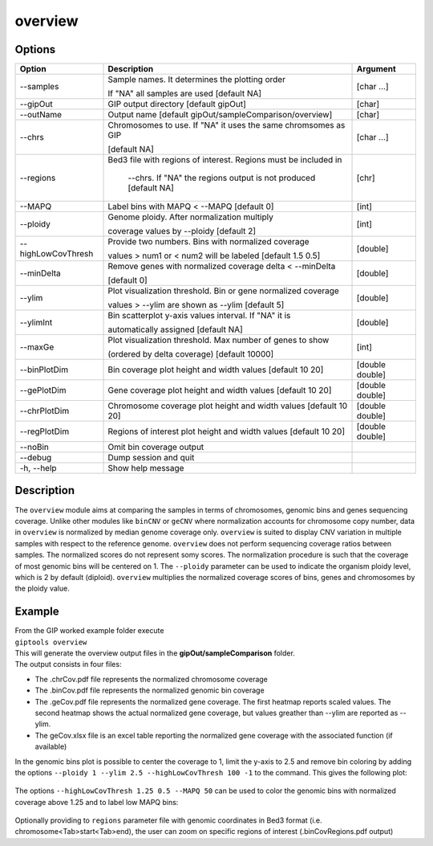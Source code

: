 ########
overview
########

Options
-------

+--------------------+------------------------------------------------------------------+---------------+
|Option              |Description                                                       |Argument       |
+====================+==================================================================+===============+
|\-\-samples         |Sample names. It determines the plotting order                    |[char ...]     |
|                    |                                                                  |               |
|                    |If "NA" all samples are used [default NA]                         |               |
+--------------------+------------------------------------------------------------------+---------------+
|\-\-gipOut          |GIP output directory [default gipOut]                             |[char]         |
+--------------------+------------------------------------------------------------------+---------------+
|\-\-outName         |Output name [default gipOut/sampleComparison/overview]            |[char]         |
+--------------------+------------------------------------------------------------------+---------------+
|\-\-chrs            |Chromosomes to use. If "NA" it uses the same chromsomes as GIP    |[char ...]     |
|                    |                                                                  |               |
|                    |[default NA]                                                      |               |
+--------------------+------------------------------------------------------------------+---------------+
|\-\-regions         |Bed3 file with regions of interest. Regions must be included in   |[chr]          |
|                    |                                                                  |               |
|                    | --chrs. If \"NA\" the regions output is not produced [default NA]|               |
+--------------------+------------------------------------------------------------------+---------------+
|\-\-MAPQ            |Label bins with MAPQ < --MAPQ [default 0]                         |[int]          |
+--------------------+------------------------------------------------------------------+---------------+
|\-\-ploidy          |Genome ploidy. After normalization multiply                       |[int]          |
|                    |                                                                  |               |
|                    |coverage values by --ploidy [default 2]                           |               |
+--------------------+------------------------------------------------------------------+---------------+ 
|\-\-highLowCovThresh|Provide two numbers. Bins with normalized coverage                |[double]       |
|                    |                                                                  |               |
|                    |values > num1 or < num2 will be labeled [default 1.5 0.5]         |               |
+--------------------+------------------------------------------------------------------+---------------+
|\-\-minDelta        |Remove genes with normalized coverage delta < --minDelta          |[double]       |
|                    |                                                                  |               |
|                    |[default 0]                                                       |               |
+--------------------+------------------------------------------------------------------+---------------+
|\-\-ylim            |Plot visualization threshold. Bin or gene normalized coverage     |[double]       |
|                    |                                                                  |               |
|                    |values > --ylim are shown as --ylim [default 5]                   |               |  
+--------------------+------------------------------------------------------------------+---------------+
|\-\-ylimInt         |Bin scatterplot y-axis values interval. If \"NA\" it is           |[double]       |
|                    |                                                                  |               |
|                    |automatically assigned [default NA]                               |               |
+--------------------+------------------------------------------------------------------+---------------+
|\-\-maxGe           |Plot visualization threshold. Max number of genes to show         |[int]          |
|                    |                                                                  |               |
|                    |(ordered by delta coverage) [default 10000]                       |               |  
+--------------------+------------------------------------------------------------------+---------------+  
|\-\-binPlotDim      |Bin coverage plot height and width values [default 10 20]         |[double double]| 
+--------------------+------------------------------------------------------------------+---------------+
|\-\-gePlotDim       |Gene coverage plot height and width values [default 10 20]        |[double double]|
+--------------------+------------------------------------------------------------------+---------------+
|\-\-chrPlotDim      |Chromosome coverage plot height and width values [default 10 20]  |[double double]|
+--------------------+------------------------------------------------------------------+---------------+
|\-\-regPlotDim      |Regions of interest plot height and width values [default 10 20]  |[double double]|
+--------------------+------------------------------------------------------------------+---------------+
|\-\-noBin           |Omit bin coverage output                                          |               |
+--------------------+------------------------------------------------------------------+---------------+
|\-\-debug           |Dump session and quit                                             |               |
+--------------------+------------------------------------------------------------------+---------------+
|\-h, \-\-help       |Show help message                                                 |               |
+--------------------+------------------------------------------------------------------+---------------+


Description
-----------

| The ``overview`` module aims at comparing the samples in terms of chromosomes, genomic bins and genes sequencing coverage. Unlike other modules like ``binCNV`` or ``geCNV`` where normalization accounts for chromosome copy number, data in ``overview`` is normalized by median genome coverage only. ``overview`` is suited to display CNV variation in multiple samples with respect to the reference genome. ``overview`` does not perform sequencing coverage ratios between samples. The normalized scores do not represent somy scores. The normalization procedure is such that the coverage of most genomic bins will be centered on 1. The ``--ploidy`` parameter can be used to indicate the organism ploidy level, which is 2 by default (diploid). ``overview`` multiplies the normalized coverage scores of bins, genes and chromosomes by the ploidy value.     


Example
-------

| From the GIP worked example folder execute

| ``giptools overview``

| This will generate the overview output files in the **gipOut/sampleComparison** folder. 

| The output consists in four files: 

* The .chrCov.pdf file represents the normalized chromosome coverage
* The .binCov.pdf file represents the normalized genomic bin coverage
* The .geCov.pdf file represents the normalized gene coverage. The first heatmap reports scaled values. The second heatmap shows the actual normalized gene coverage, but values greather than --ylim are reported as --ylim. 
* The geCov.xlsx file is an excel table reporting the normalized gene coverage with the associated function (if available) 

| In the genomic bins plot is possible to center the coverage to 1, limit the y-axis to 2.5 and remove bin coloring by adding the options  ``--ploidy 1 --ylim 2.5 --highLowCovThresh 100 -1`` to the command. This gives the following plot:

.. figure:: ../_static/overview.binCov.png
      :width: 100 %
 
| The options ``--highLowCovThresh 1.25 0.5 --MAPQ 50`` can be used to color the genomic bins with normalized coverage above 1.25 and to label low MAPQ bins:

 .. figure:: ../_static/overview.binCov2.png
      :width: 100 %

| Optionally providing to ``regions`` parameter file with genomic coordinates in Bed3 format (i.e. chromosome<Tab>start<Tab>end), the user can zoom on specific regions of interest (.binCovRegions.pdf output)





